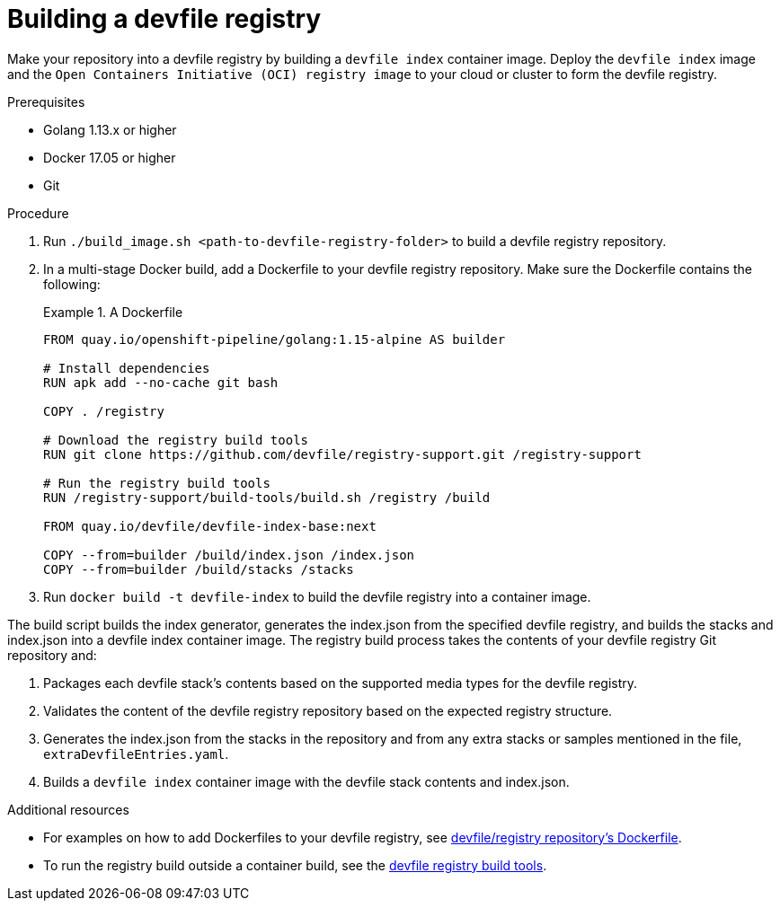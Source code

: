 [id="building-custom-devfile-registry_{context}"]
= Building a devfile registry

[role="_abstract"]
Make your repository into a devfile registry by building a `devfile index` container image. Deploy the `devfile index` image and the `Open Containers Initiative (OCI) registry image` to your cloud or cluster to form the devfile registry.

.Prerequisites
* Golang 1.13.x or higher
* Docker 17.05 or higher
* Git

.Procedure

. Run `./build_image.sh <path-to-devfile-registry-folder>` to  build a devfile registry repository.
. In a multi-stage Docker build, add a Dockerfile to your devfile registry repository. Make sure the Dockerfile contains the following:
+
.A Dockerfile
====
----
FROM quay.io/openshift-pipeline/golang:1.15-alpine AS builder

# Install dependencies
RUN apk add --no-cache git bash

COPY . /registry

# Download the registry build tools
RUN git clone https://github.com/devfile/registry-support.git /registry-support

# Run the registry build tools
RUN /registry-support/build-tools/build.sh /registry /build

FROM quay.io/devfile/devfile-index-base:next

COPY --from=builder /build/index.json /index.json
COPY --from=builder /build/stacks /stacks
----
====
+
. Run `docker build -t devfile-index` to build the devfile registry into a container image.

The build script builds the index generator, generates the index.json from the specified devfile registry, and builds the stacks and index.json into a devfile index container image. The registry build process takes the contents of your devfile registry Git repository and:

. Packages each devfile stack’s contents based on the supported media types for the devfile registry.
. Validates the content of the devfile registry repository based on the expected registry structure.
. Generates the index.json from the stacks in the repository and from any extra stacks or samples mentioned in the file, `extraDevfileEntries.yaml`.
. Builds a `devfile index` container image with the devfile stack contents and index.json.

[role="_additional-resources"]
.Additional resources

* For examples on how to add Dockerfiles to your devfile registry, see link:https://github.com/devfile/registry/blob/master/.ci/Dockerfile[devfile/registry repository's Dockerfile].
* To run the registry build outside a container build, see the link:https://github.com/devfile/registry-support/tree/master/build-tools[devfile registry build tools].
